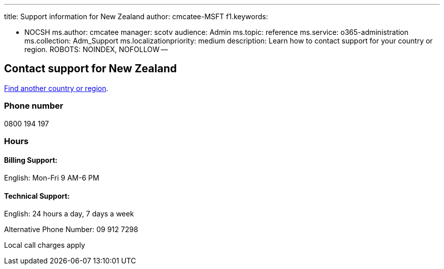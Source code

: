 '''

title: Support information for New Zealand author: cmcatee-MSFT f1.keywords:

* NOCSH ms.author: cmcatee manager: scotv audience: Admin ms.topic: reference ms.service: o365-administration ms.collection: Adm_Support ms.localizationpriority: medium description: Learn how to contact support for your country or region.
ROBOTS: NOINDEX, NOFOLLOW --

== Contact support for New Zealand

xref:../get-help-support.adoc[Find another country or region].

=== Phone number

0800 194 197

=== Hours

==== Billing Support:

English: Mon-Fri 9 AM-6 PM

==== Technical Support:

English: 24 hours a day, 7 days a week

Alternative Phone Number: 09 912 7298

Local call charges apply
